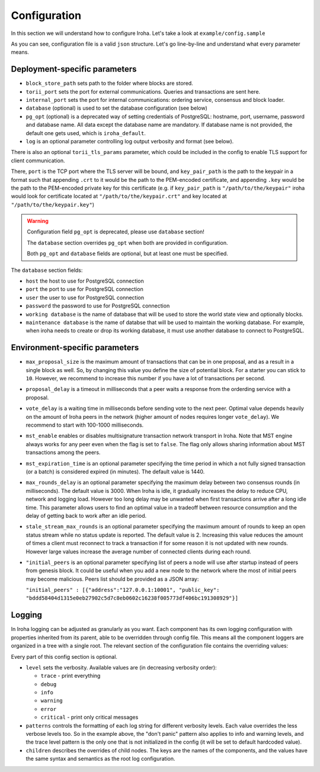 .. _configuration:

Configuration
=============

In this section we will understand how to configure Iroha. Let's take a look
at ``example/config.sample``

.. code-block:: javascript
  :linenos:

  {
    "block_store_path": "/tmp/block_store/",
    "torii_port": 50051,
    "torii_tls_params": {
      "port": "55552",
      "key_pair_path": "/path/to/the/keypair"
    },
    "internal_port": 10001,
    "pg_opt": "host=localhost port=5432 user=postgres password=mysecretpassword dbname=iroha",
    "database": {
      "host": "localhost",
      "port": 5432,
      "user": "postgres",
      "password": "mysecretpassword",
      "working database": "iroha_data",
      "maintenance database": "postgres"
    }
    "max_proposal_size": 10,
    "proposal_delay": 5000,
    "vote_delay": 5000,
    "mst_enable" : false,
    "mst_expiration_time" : 1440,
    "max_rounds_delay": 3000,
    "stale_stream_max_rounds": 2
  }

As you can see, configuration file is a valid ``json`` structure. Let's go
line-by-line and understand what every parameter means.

Deployment-specific parameters
------------------------------

- ``block_store_path`` sets path to the folder where blocks are stored.
- ``torii_port`` sets the port for external communications. Queries and
  transactions are sent here.
- ``internal_port`` sets the port for internal communications: ordering
  service, consensus and block loader.
- ``database`` (optional) is used to set the database configuration (see below)
- ``pg_opt`` (optional) is a deprecated way of setting credentials of PostgreSQL:
  hostname, port, username, password and database name.
  All data except the database name are mandatory.
  If database name is not provided, the default one gets used, which is ``iroha_default``.
- ``log`` is an optional parameter controlling log output verbosity and format
  (see below).

There is also an optional ``torii_tls_params`` parameter, which could be included
in the config to enable TLS support for client communication.

There, ``port`` is the TCP port where the TLS server will be bound, and
``key_pair_path`` is the path to the keypair in a format such that appending
``.crt`` to it would be the path to the PEM-encoded certificate, and appending
``.key`` would be the path to the PEM-encoded private key for this certificate
(e.g. if ``key_pair_path`` is ``"/path/to/the/keypair"`` iroha would look for
certificate located at ``"/path/to/the/keypair.crt"`` and key located at
``"/path/to/the/keypair.key"``)

.. warning::
   Configuration field ``pg_opt`` is deprecated, please use ``database`` section!

   The ``database`` section overrides ``pg_opt`` when both are provided in configuration.

   Both ``pg_opt`` and ``database`` fields are optional, but at least one must be specified.

The ``database`` section fields:

- ``host`` the host to use for PostgreSQL connection
- ``port`` the port to use for PostgreSQL connection
- ``user`` the user to use for PostgreSQL connection
- ``password`` the password to use for PostgreSQL connection
- ``working database`` is the name of database that will be used to store the world state view and optionally blocks.
- ``maintenance database`` is the name of databse that will be used to maintain the working database.
  For example, when iroha needs to create or drop its working database, it must use another database to connect to PostgreSQL.

Environment-specific parameters
-------------------------------

- ``max_proposal_size`` is the maximum amount of transactions that can be in
  one proposal, and as a result in a single block as well. So, by changing this
  value you define the size of potential block. For a starter you can stick to
  ``10``. However, we recommend to increase this number if you have a lot of
  transactions per second.
- ``proposal_delay`` is a timeout in milliseconds that a peer waits a response
  from the orderding service with a proposal.
- ``vote_delay`` is a waiting time in milliseconds before sending vote to the
  next peer. Optimal value depends heavily on the amount of Iroha peers in the
  network (higher amount of nodes requires longer ``vote_delay``). We recommend
  to start with 100-1000 milliseconds.
- ``mst_enable`` enables or disables multisignature transaction network
  transport in Iroha.
  Note that MST engine always works for any peer even when the flag is set to
  ``false``.
  The flag only allows sharing information about MST transactions among the
  peers.
- ``mst_expiration_time`` is an optional parameter specifying the time period
  in which a not fully signed transaction (or a batch) is considered expired
  (in minutes).
  The default value is 1440.
- ``max_rounds_delay`` is an optional parameter specifying the maximum delay
  between two consensus rounds (in milliseconds).
  The default value is 3000.
  When Iroha is idle, it gradually increases the delay to reduce CPU, network
  and logging load.
  However too long delay may be unwanted when first transactions arrive after a
  long idle time.
  This parameter allows users to find an optimal value in a tradeoff between
  resource consumption and the delay of getting back to work after an idle
  period.
- ``stale_stream_max_rounds`` is an optional parameter specifying the maximum
  amount of rounds to keep an open status stream while no status update is
  reported.
  The default value is 2.
  Increasing this value reduces the amount of times a client must reconnect to
  track a transaction if for some reason it is not updated with new rounds.
  However large values increase the average number of connected clients during
  each round.
- ``"initial_peers`` is an optional parameter specifying list of peers a node
  will use after startup instead of peers from genesis block.
  It could be useful when you add a new node to the network where the most of
  initial peers may become malicious.
  Peers list should be provided as a JSON array:

  ``"initial_peers" : [{"address":"127.0.0.1:10001", "public_key":
  "bddd58404d1315e0eb27902c5d7c8eb0602c16238f005773df406bc191308929"}]``

Logging
-------

In Iroha logging can be adjusted as granularly as you want.
Each component has its own logging configuration with properties inherited from
its parent, able to be overridden through config file.
This means all the component loggers are organized in a tree with a single root.
The relevant section of the configuration file contains the overriding values:

.. code-block:: javascript
  :linenos:

  "log": {
    "level": "info",
    "patterns": {
      "debug": "don't panic, it's %v.",
      "error": "MAMA MIA! %v!!!"
    },
    "children": {
      "KeysManager": {
        "level": "trace"
      },
      "Irohad": {
        "children": {
          "Storage": {
            "level": "trace",
            "patterns": {
              "debug": "thread %t: %v."
            }
          }
        }
      }
    }
  }

Every part of this config section is optional.

- ``level`` sets the verbosity.
  Available values are (in decreasing verbosity order):

  - ``trace`` - print everything
  - ``debug``
  - ``info``
  - ``warning``
  - ``error``
  - ``critical`` - print only critical messages

- ``patterns`` controls the formatting of each log string for different
  verbosity levels.
  Each value overrides the less verbose levels too.
  So in the example above, the "don't panic" pattern also applies to info and
  warning levels, and the trace level pattern is the only one that is not
  initialized in the config (it will be set to default hardcoded value).
- ``children`` describes the overrides of child nodes.
  The keys are the names of the components, and the values have the same syntax
  and semantics as the root log configuration.
